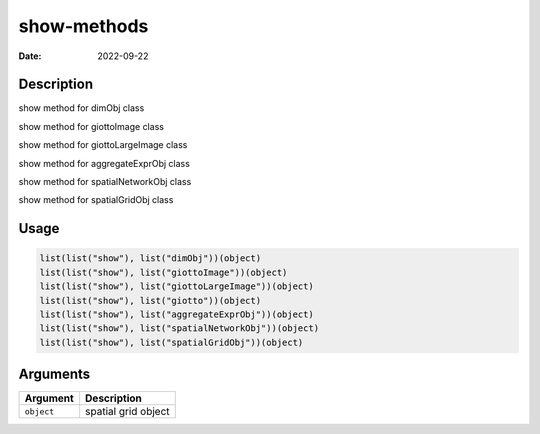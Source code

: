 ============
show-methods
============

:Date: 2022-09-22

Description
===========

show method for dimObj class

show method for giottoImage class

show method for giottoLargeImage class

show method for aggregateExprObj class

show method for spatialNetworkObj class

show method for spatialGridObj class

Usage
=====

.. code:: r

   list(list("show"), list("dimObj"))(object)
   list(list("show"), list("giottoImage"))(object)
   list(list("show"), list("giottoLargeImage"))(object)
   list(list("show"), list("giotto"))(object)
   list(list("show"), list("aggregateExprObj"))(object)
   list(list("show"), list("spatialNetworkObj"))(object)
   list(list("show"), list("spatialGridObj"))(object)

Arguments
=========

========== ===================
Argument   Description
========== ===================
``object`` spatial grid object
========== ===================
